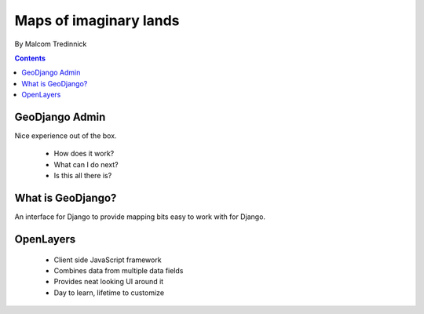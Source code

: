 =======================
Maps of imaginary lands
=======================

By Malcom Tredinnick

.. contents:: Contents

GeoDjango Admin
===============

Nice experience out of the box.

 * How does it work?
 * What can I do next?
 * Is this all there is?

What is GeoDjango?
==================

An interface for Django to provide mapping bits easy to work with for Django.

OpenLayers
==========

 * Client side JavaScript framework
 * Combines data from multiple data fields
 * Provides neat looking UI around it
 * Day to learn, lifetime to customize

